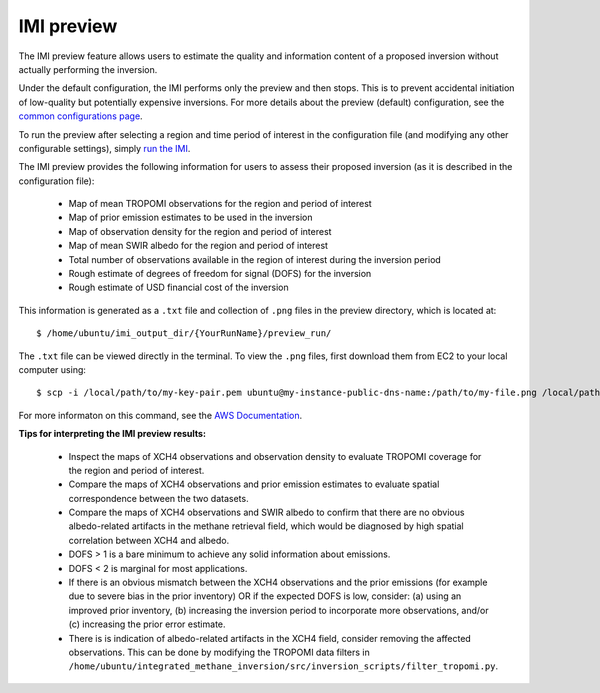 IMI preview
===========

The IMI preview feature allows users to estimate the quality and information content of a proposed inversion 
without actually performing the inversion.

Under the default configuration, the IMI performs only the preview and then stops. This is to prevent 
accidental initiation of low-quality but potentially expensive inversions. For more details about
the preview (default) configuration, see the 
`common configurations page <../other/common-configurations.html#default-preview-configuration>`__.

To run the preview after selecting a region and time period of interest in the configuration file (and modifying
any other configurable settings), simply `run the IMI <quick-start.html#run-the-imi>`__.

The IMI preview provides the following information for users to assess their proposed inversion (as it is 
described in the configuration file):

  - Map of mean TROPOMI observations for the region and period of interest
  - Map of prior emission estimates to be used in the inversion
  - Map of observation density for the region and period of interest
  - Map of mean SWIR albedo for the region and period of interest
  - Total number of observations available in the region of interest during the inversion period
  - Rough estimate of degrees of freedom for signal (DOFS) for the inversion
  - Rough estimate of USD financial cost of the inversion

This information is generated as a ``.txt`` file and collection of ``.png`` files in the preview directory, 
which is located at::

    $ /home/ubuntu/imi_output_dir/{YourRunName}/preview_run/

The ``.txt`` file can be viewed directly in the terminal. To view the ``.png`` files, first download them from
EC2 to your local computer using::

    $ scp -i /local/path/to/my-key-pair.pem ubuntu@my-instance-public-dns-name:/path/to/my-file.png /local/path/to/my-file.png

For more informaton on this command, see the 
`AWS Documentation <https://docs.aws.amazon.com/AWSEC2/latest/UserGuide/AccessingInstancesLinux.html>`_.

**Tips for interpreting the IMI preview results:**

  - Inspect the maps of XCH4 observations and observation density to evaluate TROPOMI coverage for the 
    region and period of interest.
  - Compare the maps of XCH4 observations and prior emission estimates to evaluate spatial correspondence 
    between the two datasets. 
  - Compare the maps of XCH4 observations and SWIR albedo to confirm that there are no obvious albedo-related 
    artifacts in the methane retrieval field, which would be diagnosed by high spatial correlation between 
    XCH4 and albedo.
  - DOFS > 1 is a bare minimum to achieve any solid information about emissions. 
  - DOFS < 2 is marginal for most applications.
  - If there is an obvious mismatch between the XCH4 observations and the prior emissions (for example due 
    to severe bias in the prior inventory) OR if the expected DOFS is low, consider: (a) using an improved 
    prior inventory, (b) increasing the inversion period to incorporate more observations, and/or 
    (c) increasing the prior error estimate.
  - There is is indication of albedo-related artifacts in the XCH4 field, consider removing the affected
    observations. This can be done by modifying the TROPOMI data filters in 
    ``/home/ubuntu/integrated_methane_inversion/src/inversion_scripts/filter_tropomi.py``.